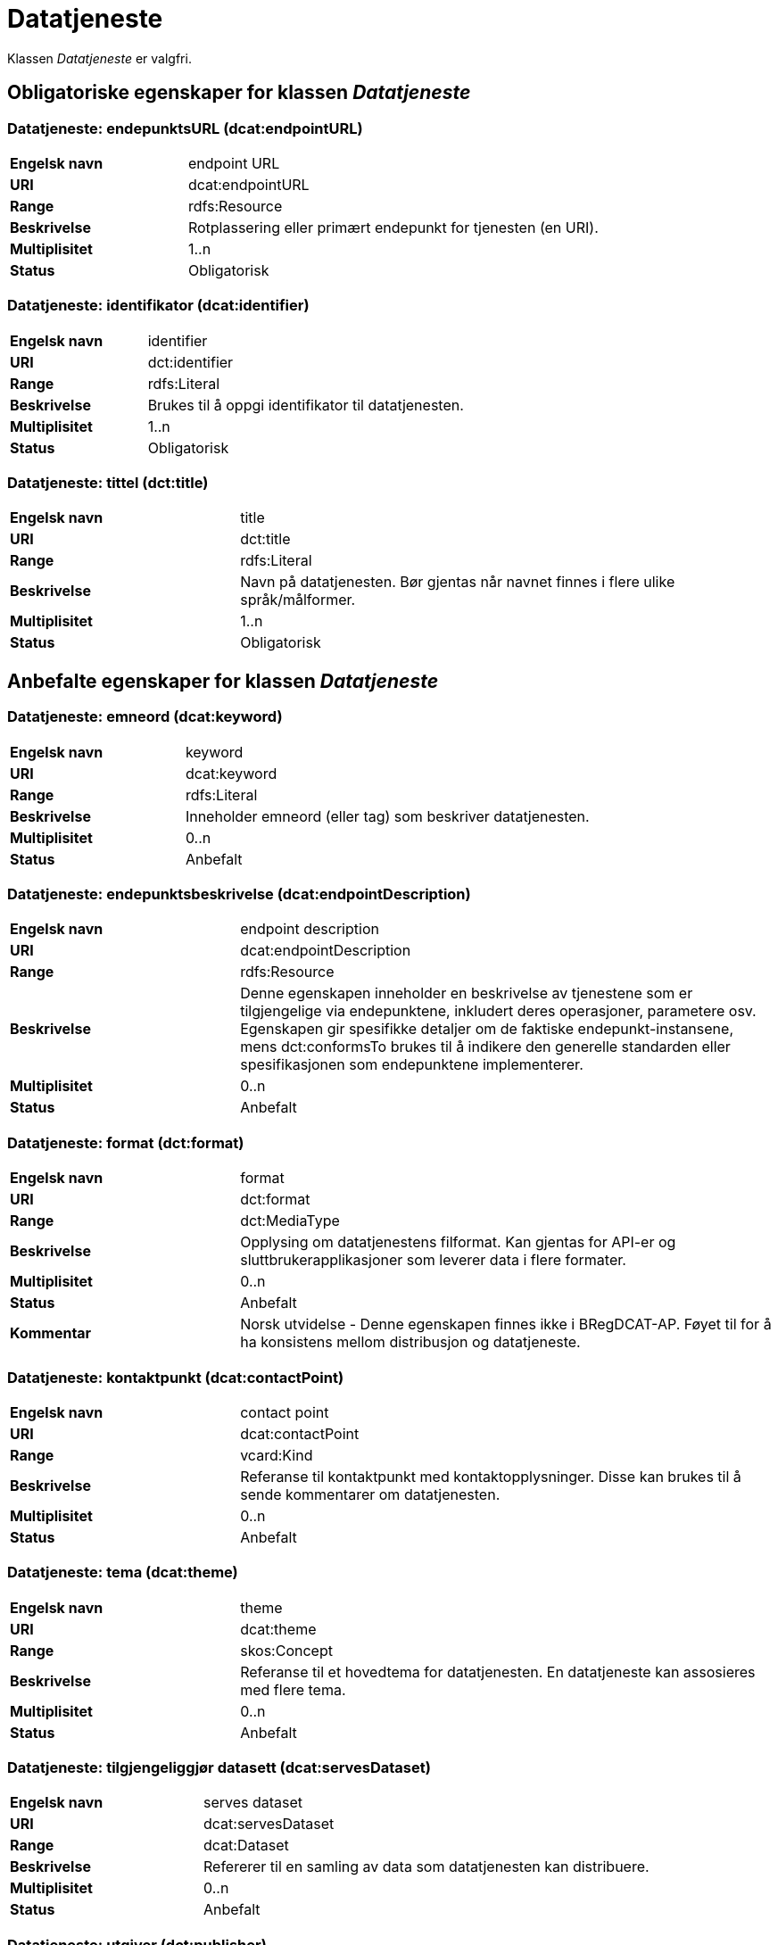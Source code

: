 = Datatjeneste [[datatjeneste]]

Klassen _Datatjeneste_ er valgfri.

== Obligatoriske egenskaper for klassen _Datatjeneste_

=== Datatjeneste: endepunktsURL (dcat:endpointURL) [[datatjeneste-endepunktsurl]]

[cols="30s,70d"]
|===
|Engelsk navn| endpoint URL
|URI| dcat:endpointURL
|Range| rdfs:Resource
|Beskrivelse| Rotplassering eller primært endepunkt for tjenesten (en URI).
|Multiplisitet| 1..n
|Status| Obligatorisk
|===

=== Datatjeneste: identifikator (dcat:identifier) [[datatjeneste-identifikator]]

[cols="30s,70d"]
|===
|Engelsk navn| identifier
|URI| dct:identifier
|Range| rdfs:Literal
|Beskrivelse| Brukes til å oppgi identifikator til datatjenesten.
|Multiplisitet| 1..n
|Status| Obligatorisk
|===

=== Datatjeneste: tittel (dct:title) [[datatjeneste-tittel]]

[cols="30s,70d"]
|===
|Engelsk navn| title
|URI| dct:title
|Range| rdfs:Literal
|Beskrivelse| Navn på datatjenesten. Bør gjentas når navnet finnes i flere ulike språk/målformer.
|Multiplisitet| 1..n
|Status| Obligatorisk
|===


== Anbefalte egenskaper for klassen _Datatjeneste_

=== Datatjeneste: emneord (dcat:keyword) [[datatjeneste-emneord]]

[cols="30s,70d"]
|===
|Engelsk navn| keyword
|URI| dcat:keyword
|Range| rdfs:Literal
|Beskrivelse| Inneholder emneord (eller tag) som beskriver datatjenesten.
|Multiplisitet| 0..n
|Status| Anbefalt
|===

=== Datatjeneste: endepunktsbeskrivelse (dcat:endpointDescription) [[datatjeneste-endepunktsbeskrivelse]]

[cols="30s,70d"]
|===
|Engelsk navn| endpoint description
|URI| dcat:endpointDescription
|Range| rdfs:Resource
|Beskrivelse| Denne egenskapen inneholder en beskrivelse av tjenestene som er tilgjengelige via endepunktene, inkludert deres operasjoner, parametere osv. Egenskapen gir spesifikke detaljer om de faktiske endepunkt-instansene, mens dct:conformsTo brukes til å indikere den generelle standarden eller spesifikasjonen som endepunktene implementerer.
|Multiplisitet| 0..n
|Status| Anbefalt
|===

=== Datatjeneste: format (dct:format) [[datatjeneste-format]]

[cols="30s,70d"]
|===
|Engelsk navn|format
|URI|dct:format
|Range|dct:MediaType
|Beskrivelse|Opplysing om datatjenestens filformat. Kan gjentas for API-er og sluttbrukerapplikasjoner som leverer data i flere formater.
|Multiplisitet|0..n
|Status|Anbefalt
|Kommentar| Norsk utvidelse - Denne egenskapen finnes ikke i BRegDCAT-AP. Føyet til for å ha konsistens mellom distribusjon og datatjeneste.
|===

=== Datatjeneste: kontaktpunkt (dcat:contactPoint) [[datatjeneste-kontaktpunkt]]

[cols="30s,70d"]
|===
|Engelsk navn| contact point
|URI| dcat:contactPoint
|Range| vcard:Kind
|Beskrivelse| Referanse til kontaktpunkt med kontaktopplysninger. Disse kan brukes til å sende kommentarer om datatjenesten.
|Multiplisitet| 0..n
|Status| Anbefalt
|===

=== Datatjeneste: tema (dcat:theme) [[datatjeneste-tema]]

[cols="30s,70d"]
|===
|Engelsk navn| theme
|URI| dcat:theme
|Range| skos:Concept
|Beskrivelse| Referanse til et hovedtema for datatjenesten. En datatjeneste kan assosieres med flere tema.
|Multiplisitet| 0..n
|Status| Anbefalt
|===

=== Datatjeneste: tilgjengeliggjør datasett (dcat:servesDataset) [[datatjeneste-tilgjengeliggjor-datasett]]

[cols="30s,70d"]
|===
|Engelsk navn| serves dataset
|URI| dcat:servesDataset
|Range| dcat:Dataset
|Beskrivelse| Refererer til en samling av data som datatjenesten kan distribuere.
|Multiplisitet| 0..n
|Status| Anbefalt
|===

=== Datatjeneste: utgiver (dct:publisher) [[datatjeneste-utgiver]]

[cols="30s,70d"]
|===
|Engelsk navn| publisher
|URI| dct:publisher
|Range| foaf:Agent
|Beskrivelse| Referanse til en aktør (organisasjon) som er ansvarlig for å gjøre datatjenesten tilgjengelig. Bør være autoritativ URI for aktøren, f.eks. dct:publisher <https://data.brreg.no/enhetsregisteret/api/enheter/974760673>.
|Multiplisitet| 0..1
|Status| Anbefalt
|===


== Valgfrie egenskaper for klassen _Datatjeneste_

=== Datatjeneste: beskrivelse (dct:description) [[datatjeneste-beskrivelse]]
[cols="30s,70d"]
|===
|Engelsk navn| description
|URI| dct:description
|Range| rdfs:Literal
|Beskrivelse| Inneholder en fritekstbeskrivelse av datatjenesten. Bør gjentas når beskrivelsen finnes i flere ulike språk/målformer.
|Multiplisitet| 0..n
|Status| Valgfri
|===

=== Datatjeneste: dokumentasjon (foaf:page) [[datatjeneste-dokumentasjon]]
[cols="30s,70d"]
|===
|Engelsk navn| page (documentation)
|URI| foaf:page
|Range| foaf:Document
|Beskrivelse| Referanse til en side eller et dokument som beskriver datatjenesten.
|Multiplisitet| 0..n
|Status| Valgfri
|===

=== Datatjeneste: følger (cpsv:follows) [[datatjeneste-følger]]
[cols="30s,70d"]
|===
|Engelsk navn|follows
|URI|cpsv:follows
|Range|cpsv:Rule
|Beskrivelse|Brukes til å referere til en regel som definerer den juridiske rammen for datatjenesten.
|Multiplisitet|0..n
|Status|Valgfri
|===

=== Datatjeneste: i samsvar med (dct:conformsTo) [[datatjeneste-i-samsvar-med]]
[cols="30s,70d"]
|===
|Engelsk navn| conforms to
|URI| dct:conformsTo
|Range| dct:Standard
|Beskrivelse| Referanse til en spesifikasjon eller standard som datatjenesten implementerer.
|Multiplisitet| 0..n
|Status| Valgfri
|===

=== Datatjeneste: landingsside (dcat:landingPage) [[datatjeneste-landingsside]]
[cols="30s,70d"]
|===
|Engelsk navn| landing page
|URI| dcat:landingPage
|Range| foaf:Document
|Beskrivelse| Referanse til nettside som gir tilgang til datatjenesten, dens distribusjoner og/eller tilleggsinformasjon. Intensjonen er å peke til en landingsside hos den opprinnelige datautgiveren.
|Multiplisitet| 0..1
|Status| Valgfri
|===

=== Datatjeneste: lisens (dct:license) [[datatjeneste-lisens]]
[cols="30s,70d"]
|===
|Engelsk navn| licence
|URI| dct:license
|Range| dct:LicenseDocument
|Beskrivelse| Inneholder lisensen som datatjenesten blir gjort tilgjengelig under.
|Multiplisitet| 0..1
|Status| Valgfri
|===

=== Datatjeneste: tilgangsrettigheter (dct:accessRights) [[datatjeneste-tilgangsrettigheter]]
[cols="30s,70d"]
|===
|Engelsk navn| access rights
|URI| dct:accessRights
|Range| dct:RightsStatement
|Beskrivelse| Denne egenskapen kan inkludere informasjon angående tilgang eller begrensninger basert på personvern, sikkerhet eller andre retningslinjer.
|Multiplisitet| 0..1
|Status| Valgfri
|===

=== Datatjeneste: type (dct:type) [[datatjeneste-type]]
[cols="30s,70d"]
|===
|Engelsk navn| type
|URI| dct:type
|Range| skos:Concept
|Beskrivelse| Referanse til et begrep som identifiserer datatjenestens type.
|Multiplisitet| 0..1
|Status| Valgfri
|===
